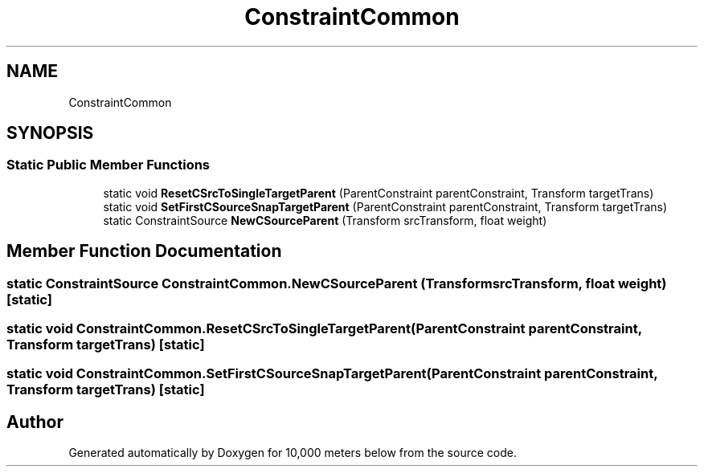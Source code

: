 .TH "ConstraintCommon" 3 "Sun Dec 12 2021" "10,000 meters below" \" -*- nroff -*-
.ad l
.nh
.SH NAME
ConstraintCommon
.SH SYNOPSIS
.br
.PP
.SS "Static Public Member Functions"

.in +1c
.ti -1c
.RI "static void \fBResetCSrcToSingleTargetParent\fP (ParentConstraint parentConstraint, Transform targetTrans)"
.br
.ti -1c
.RI "static void \fBSetFirstCSourceSnapTargetParent\fP (ParentConstraint parentConstraint, Transform targetTrans)"
.br
.ti -1c
.RI "static ConstraintSource \fBNewCSourceParent\fP (Transform srcTransform, float weight)"
.br
.in -1c
.SH "Member Function Documentation"
.PP 
.SS "static ConstraintSource ConstraintCommon\&.NewCSourceParent (Transform srcTransform, float weight)\fC [static]\fP"

.SS "static void ConstraintCommon\&.ResetCSrcToSingleTargetParent (ParentConstraint parentConstraint, Transform targetTrans)\fC [static]\fP"

.SS "static void ConstraintCommon\&.SetFirstCSourceSnapTargetParent (ParentConstraint parentConstraint, Transform targetTrans)\fC [static]\fP"


.SH "Author"
.PP 
Generated automatically by Doxygen for 10,000 meters below from the source code\&.

